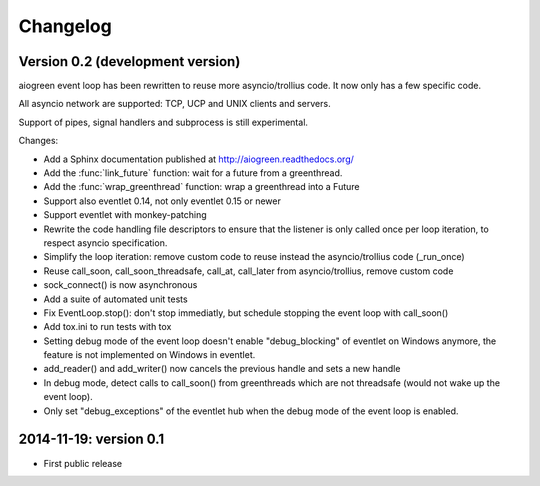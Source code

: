 Changelog
=========

Version 0.2 (development version)
---------------------------------

aiogreen event loop has been rewritten to reuse more asyncio/trollius code. It
now only has a few specific code.

All asyncio network are supported: TCP, UCP and UNIX clients and servers.

Support of pipes, signal handlers and subprocess is still experimental.

Changes:

* Add a Sphinx documentation published at http://aiogreen.readthedocs.org/
* Add the :func:`link_future` function: wait for a future from a
  greenthread.
* Add the :func:`wrap_greenthread` function: wrap a greenthread into a Future
* Support also eventlet 0.14, not only eventlet 0.15 or newer
* Support eventlet with monkey-patching
* Rewrite the code handling file descriptors to ensure that the listener is
  only called once per loop iteration, to respect asyncio specification.
* Simplify the loop iteration: remove custom code to reuse instead the
  asyncio/trollius code (_run_once)
* Reuse call_soon, call_soon_threadsafe, call_at, call_later from
  asyncio/trollius, remove custom code
* sock_connect() is now asynchronous
* Add a suite of automated unit tests
* Fix EventLoop.stop(): don't stop immediatly, but schedule stopping the event
  loop with call_soon()
* Add tox.ini to run tests with tox
* Setting debug mode of the event loop doesn't enable "debug_blocking" of
  eventlet on Windows anymore, the feature is not implemented on Windows
  in eventlet.
* add_reader() and add_writer() now cancels the previous handle and sets
  a new handle
* In debug mode, detect calls to call_soon() from greenthreads which are not
  threadsafe (would not wake up the event loop).
* Only set "debug_exceptions" of the eventlet hub when the debug mode of the
  event loop is enabled.

2014-11-19: version 0.1
-----------------------

* First public release
